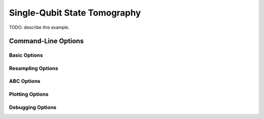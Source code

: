 ..
    This work is licensed under the Creative Commons Attribution-
    NonCommercial-ShareAlike 3.0 Unported License. To view a copy of this
    license, visit http://creativecommons.org/licenses/by-nc-sa/3.0/ or send a
    letter to Creative Commons, 444 Castro Street, Suite 900, Mountain View,
    California, 94041, USA.
    
.. _tomography_example:
    
Single-Qubit State Tomography
=============================

TODO: describe this example.

Command-Line Options
--------------------

.. program:: python -m qinfer.examples.qubit_tomography_example

Basic Options
~~~~~~~~~~~~~

.. option:: -n NP, --n_particles=NP

    Specifies how many particles to use in the SMC
    approximation. [default: 5000]
    
.. option:: -e NE, --n_exp=NE

    Specifies how many measurements are to be made. [default: 100]
    
.. option:: -a ALGO, --algorithm=ALGO

    Specifies which algorithm to use; currently 'SMC' and 'SMC-ABC' are
    supported. [default: SMC]
    
Resampling Options
~~~~~~~~~~~~~~~~~~
    
.. option:: -r ALGO, --resampler=ALGO

    Specifies which resampling algorithm to use; currently 'LW',
    'DBSCAN-LW' and 'WDBSCAN-LW' are supported. [default: LW]
    
.. option:: --lw-a=A

    Parameter :math:`a` of the [LW01]_ resampling algorithm. [default: 0.98]
    
.. option:: --dbscan-eps=EPS

    Epsilon parameter for the DBSCAN-based resamplers. [default: 0.5]
    
.. option:: --dbscan-minparticles=N

    Minimum number of particles allowed in a cluster by the DBSCAN-based resamplers.
    [default: 5]
    
.. option:: --wdbscan-pow=POW

    Power by which the weight is to be raised in the WDBSCAN weighting step.
    [default: 0.5]
    
ABC Options
~~~~~~~~~~~
    
.. option:: --abctol=TOL

    Specifies the tolerance used by the SMC-ABC algorithm. [default: 8e-6]
    
.. option:: --abcsim=SIM

    Specifies how many simulations are used by each ABC step. [default: 10000]

Plotting Options
~~~~~~~~~~~~~~~~

.. option:: -p, --plot

    Enables plotting of data from this example.
                                
Debugging Options
~~~~~~~~~~~~~~~~~

.. option:: -v, --verbose
    
    Prints additional debugging information.

